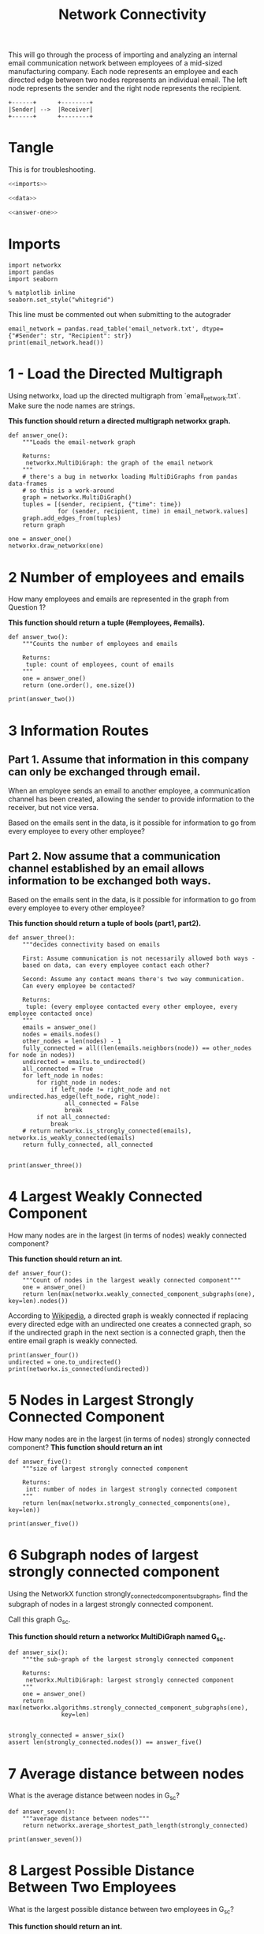 #+TITLE: Network Connectivity

This will go through the process of importing and analyzing an internal email communication network between employees of a mid-sized manufacturing company. 
Each node represents an employee and each directed edge between two nodes represents an individual email. The left node represents the sender and the right node represents the recipient.

#+BEGIN_SRC ditaa :file /tmp/employee_to_employee.png :cmdline r
+------+      +--------+
|Sender| -->  |Receiver|
+------+      +--------+
#+END_SRC

#+RESULTS:
[[file:/tmp/employee_to_employee.png]]

* Tangle
  This is for troubleshooting.

#+BEGIN_SRC python :tangle assignment1.py
<<imports>>

<<data>>

<<answer-one>>
#+END_SRC
* Imports
#+BEGIN_SRC ipython :session networkconnectivity :results none :noweb-ref imports
import networkx
import pandas
import seaborn
#+END_SRC

#+BEGIN_SRC ipython :session networkconnectivity :results none
% matplotlib inline
seaborn.set_style("whitegrid")
#+END_SRC

This line must be commented out when submitting to the autograder

#+BEGIN_SRC ipython :session networkconnectivity :results output :noweb-ref data
email_network = pandas.read_table('email_network.txt', dtype={"#Sender": str, "Recipient": str})
print(email_network.head())
#+END_SRC

#+RESULTS:
:   #Sender Recipient        time
: 0       1         2  1262454010
: 1       1         3  1262454010
: 2       1         4  1262454010
: 3       1         5  1262454010
: 4       1         6  1262454010

* 1 - Load the Directed Multigraph

Using networkx, load up the directed multigraph from `email_network.txt`. Make sure the node names are strings.

*This function should return a directed multigraph networkx graph.*

#+BEGIN_SRC ipython :session networkconnectivity :results none :noweb-ref answer-one
def answer_one():
    """Loads the email-network graph

    Returns:
     networkx.MultiDiGraph: the graph of the email network
    """
    # there's a bug in networkx loading MultiDiGraphs from pandas data-frames
    # so this is a work-around
    graph = networkx.MultiDiGraph()
    tuples = [(sender, recipient, {"time": time})
              for (sender, recipient, time) in email_network.values]
    graph.add_edges_from(tuples)
    return graph
#+END_SRC

#+BEGIN_SRC ipython :session networkconnectivity :file /tmp/one.png
one = answer_one()
networkx.draw_networkx(one)
#+END_SRC

#+RESULTS:
[[file:/tmp/one.png]]

* 2 Number of employees and emails

How many employees and emails are represented in the graph from Question 1?

*This function should return a tuple (#employees, #emails).*

#+BEGIN_SRC ipython :session networkconnectivity :results none
def answer_two():
    """Counts the number of employees and emails

    Returns:
     tuple: count of employees, count of emails
    """
    one = answer_one()
    return (one.order(), one.size())
#+END_SRC

#+BEGIN_SRC ipython :session networkconnectivity :results output
print(answer_two())
#+END_SRC

#+RESULTS:
: (167, 82927)

* 3 Information Routes
** Part 1. Assume that information in this company can only be exchanged through email.
   When an employee sends an email to another employee, a communication channel has been created, allowing the sender to provide information to the receiver, but not vice versa. 

   Based on the emails sent in the data, is it possible for information to go from every employee to every other employee?

** Part 2. Now assume that a communication channel established by an email allows information to be exchanged both ways. 

   Based on the emails sent in the data, is it possible for information to go from every employee to every other employee?

*This function should return a tuple of bools (part1, part2).*

#+BEGIN_SRC ipython :session networkconnectivity :results none
def answer_three():
    """decides connectivity based on emails

    First: Assume communication is not necessarily allowed both ways - 
    based on data, can every employee contact each other?

    Second: Assume any contact means there's two way communication. 
    Can every employee be contacted?

    Returns:
     tuple: (every employee contacted every other employee, every employee contacted once)
    """
    emails = answer_one()
    nodes = emails.nodes()
    other_nodes = len(nodes) - 1
    fully_connected = all((len(emails.neighbors(node)) == other_nodes for node in nodes))
    undirected = emails.to_undirected()
    all_connected = True
    for left_node in nodes:
        for right_node in nodes:
            if left_node != right_node and not undirected.has_edge(left_node, right_node):
                all_connected = False
                break
        if not all_connected:
            break
    # return networkx.is_strongly_connected(emails), networkx.is_weakly_connected(emails)
    return fully_connected, all_connected
    
#+END_SRC

#+BEGIN_SRC ipython :session networkconnectivity :results output
print(answer_three())
#+END_SRC

#+RESULTS:
: (False, False)

* 4 Largest Weakly Connected Component

How many nodes are in the largest (in terms of nodes) weakly connected component?

*This function should return an int.*

#+BEGIN_SRC ipython :session networkconnectivity :results none
def answer_four():
    """Count of nodes in the largest weakly connected component"""
    one = answer_one()
    return len(max(networkx.weakly_connected_component_subgraphs(one), key=len).nodes())
#+END_SRC

According to [[https://en.wikipedia.org/wiki/Connectivity_%28graph_theory%29#Definitions_of_components.2C_cuts_and_connectivity][Wikipedia]], a directed graph is weakly connected if replacing every directed edge with an undirected one creates a connected graph, so if the undirected graph in the next section is a connected graph, then the entire email graph is weakly connected.

#+BEGIN_SRC ipython :session networkconnectivity :results output
print(answer_four())
undirected = one.to_undirected()
print(networkx.is_connected(undirected))
#+END_SRC

#+RESULTS:
: 167
: True

* 5 Nodes in Largest Strongly Connected Component
  How many nodes are in the largest (in terms of nodes) strongly connected component?
  *This function should return an int*

#+BEGIN_SRC ipython :session networkconnectivity :results none
def answer_five():
    """size of largest strongly connected component

    Returns:
     int: number of nodes in largest strongly connected component
    """
    return len(max(networkx.strongly_connected_components(one), key=len))
#+END_SRC

#+BEGIN_SRC ipython :session networkconnectivity :results output
print(answer_five())
#+END_SRC

#+RESULTS:
: 126

* 6 Subgraph nodes of largest strongly connected component

 Using the NetworkX function strongly_connected_component_subgraphs, find the subgraph of nodes in a largest strongly connected component. 

Call this graph G_sc.

*This function should return a networkx MultiDiGraph named G_sc.*

#+BEGIN_SRC ipython :session networkconnectivity :results none
def answer_six():
    """the sub-graph of the largest strongly connected component
    
    Returns: 
     networkx.MultiDiGraph: largest strongly connected component
    """
    one = answer_one()
    return max(networkx.algorithms.strongly_connected_component_subgraphs(one),
               key=len)

#+END_SRC

#+BEGIN_SRC ipython :session networkconnectivity :results none
strongly_connected = answer_six()
assert len(strongly_connected.nodes()) == answer_five()
#+END_SRC

* 7 Average distance between nodes
  What is the average distance between nodes in G_sc?

#+BEGIN_SRC ipython :session networkconnectivity :results none
def answer_seven():
    """average distance between nodes"""
    return networkx.average_shortest_path_length(strongly_connected)
#+END_SRC

#+BEGIN_SRC ipython :session networkconnectivity :results output
print(answer_seven())
#+END_SRC

#+RESULTS:
: 1.6461587301587302

* 8 Largest Possible Distance Between Two Employees

 What is the largest possible distance between two employees in G_sc?

 *This function should return an int.*

#+BEGIN_SRC ipython :session networkconnectivity :results none
def answer_eight():

    # Your Code Here
    
    return # Your Answer Here

#+END_SRC

# ### Question 9
# 
# What is the set of nodes in G_sc with eccentricity equal to the diameter?
# 
# *This function should return a set of the node(s).*

# In[ ]:


def answer_nine():
       
    # Your Code Here
    
    return # Your Answer Here


# ### Question 10
# 
# What is the set of node(s) in G_sc with eccentricity equal to the radius?
# 
# *This function should return a set of the node(s).*

# In[ ]:


def answer_ten():
        
    # Your Code Here
    
    return # Your Answer Here


# ### Question 11
# 
# Which node in G_sc has the most shortest paths to other nodes whose distance equal the diameter of G_sc?
# 
# 
# How many of these paths are there?
# 
# 
# *This function should return a tuple (name of node, number of paths).*

# In[ ]:


def answer_eleven():
        
    # Your Code Here
    
    return # Your Answer Here


# ### Question 12
# 
# Suppose you want to prevent communication from flowing to the node that you found in the previous question from any node in the center of G_sc, what is the smallest number of nodes you would need to remove from the graph (you're not allowed to remove the node from the previous question or the center nodes)? 
# 
# *This function should return an integer.*

# In[ ]:


def answer_twelve():
        
    # Your Code Here
    
    return # Your Answer Here


# ### Question 13
# 
# Construct an undirected graph G_un using G_sc (you can ignore the attributes).
# 
# *This function should return a networkx Graph.*

# In[ ]:


def answer_thirteen():
        
    # Your Code Here
    
    return # Your Answer Here


# ### Question 14
# 
# What is the transitivity and average clustering coefficient of graph G_un?
# 
# *This function should return a tuple (transitivity, avg clustering).*

# In[ ]:


def answer_fourteen():
        
    # Your Code Here
    
    return # Your Answer Here

